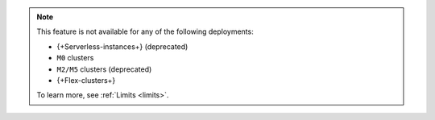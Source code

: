 .. note::

   This feature is not available for any of the following deployments:

   - {+Serverless-instances+} (deprecated)
   - ``M0`` clusters
   - ``M2/M5`` clusters (deprecated)
   - {+Flex-clusters+}
   
   To learn more, see :ref:`Limits <limits>`.

